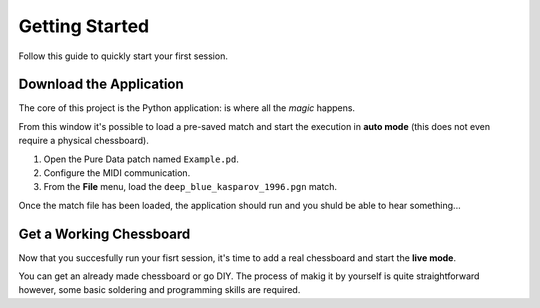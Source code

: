 Getting Started
===============

Follow this guide to quickly start your first session.

Download the Application
------------------------

The core of this project is the Python application: is where all the *magic* happens.

.. image:: images/gui_mainwindow.png

From this window it's possible to load a pre-saved match and start the execution in **auto mode** (this does not even require a physical chessboard).

#. Open the Pure Data patch named ``Example.pd``.
#. Configure the MIDI communication.
#. From the **File** menu, load the ``deep_blue_kasparov_1996.pgn`` match.

Once the match file has been loaded, the application should run and you shuld be able to hear something...

Get a Working Chessboard
------------------------

Now that you succesfully run your fisrt session, it's time to add a real chessboard and start the **live mode**.

You can get an already made chessboard or go DIY.
The process of makig it by yourself is quite straightforward however, some basic soldering and programming skills are required.
